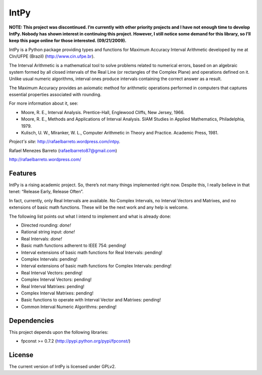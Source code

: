 =====
IntPy
=====

**NOTE: This project was discontinued. I’m currently with other priority
projects and I have not enough time to develop IntPy. Nobody has shown
interest in continuing this project. However, I still notice some demand
for this library, so I’ll keep this page online for those interested.
(09/21/2009).**

IntPy is a Python package providing types and functions for Maximum
Accuracy Interval Arithmetic developed by me at CIn/UFPE (Brazil)
(http://www.cin.ufpe.br).

The Interval Arithmetic is a mathematical tool to solve problems
related to numerical errors, based on an algebraic system formed by
all closed intervals of the Real Line (or rectangles of the Complex Plane)
and operations defined on it. Unlike usual numeric algorithms, interval
ones produce intervals containing the correct answer as a result.

The Maximum Accuracy provides an axiomatic method for arithmetic operations
performed in computers that captures essential properties associated with
rounding.

For more information about it, see:

- Moore, R. E., Interval Analysis. Prentice-Hall, Englewood Cliffs,
  New Jersey, 1966.
- Moore, R. E., Methods and Applications of Interval Analysis. SIAM Studies
  in Applied Mathematics, Philadelphia, 1979.
- Kulisch, U. W., Miranker, W. L., Computer Arithmetic in Theory and Practice.
  Academic Press, 1981.

*Project's site*: http://rafaelbarreto.wordpress.com/intpy.

Rafael Menezes Barreto (rafaelbarreto87@gmail.com)

http://rafaelbarreto.wordpress.com/

Features
--------

IntPy is a rising academic project. So, there’s not many things implemented
right now. Despite this, I really believe in that tenet: “Release Early,
Release Often”.

In fact, currently, only Real Intervals are available. No Complex Intervals,
no Interval Vectors and Matrixes, and no extensions of basic math functions.
These will be the next work and any help is welcome.

The following list points out what I intend to implement and what is already
done:

- Directed rounding: *done!*
- Rational string input: *done!*
- Real Intervals: *done!*
- Basic math functions adherent to IEEE 754: pending!
- Interval extensions of basic math functions for Real Intervals: pending!
- Complex Intervals: pending!
- Interval extensions of basic math functions for Complex Intervals: pending!
- Real Interval Vectors: pending!
- Complex Interval Vectors: pending!
- Real Interval Matrixes: pending!
- Complex Interval Matrixes: pending!
- Basic functions to operate with Interval Vector and Matrixes: pending!
- Common Interval Numeric Algorithms: pending!

Dependencies
------------

This project depends upon the following libraries:

- fpconst >= 0.7.2 (http://pypi.python.org/pypi/fpconst/)

License
-------

The current version of IntPy is licensed under GPLv2.
